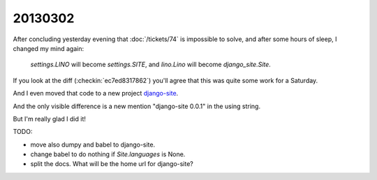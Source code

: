 20130302
========

After concluding yesterday evening that 
:doc:`/tickets/74` is impossible to solve,
and after some hours of sleep,
I changed my mind again:

  `settings.LINO` will become `settings.SITE`,
  and `lino.Lino` will become `django_site.Site`.
  
If you look at the diff (:checkin:`ec7ed8317862`)
you'll agree that this was quite some work for a Saturday.

And I even moved that code to a new project `django-site
<https://code.google.com/p/django-site/>`_.
  
And the only visible difference is a new mention "django-site 0.0.1" 
in the using string.

But I'm really glad I did it!


TODO:

- move also dumpy and babel to django-site. 
- change babel to do nothing if `Site.languages` is None.
- split the docs. What will be the home url for django-site?
